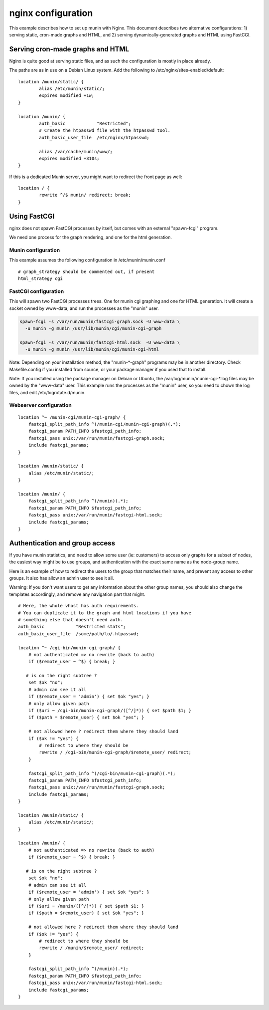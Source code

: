 .. _example-webserver-nginx:

=====================
 nginx configuration
=====================

This example describes how to set up munin with Nginx. This document describes two alternative configurations: 1) serving static, cron-made graphs and HTML, and 2) serving dynamically-generated graphs and HTML using FastCGI.


Serving cron-made graphs and HTML
=================================

Nginx is quite good at serving static files, and as such the configuration is
mostly in place already.

The paths are as in use on a Debian Linux system.
Add the following to /etc/nginx/sites-enabled/default::

    location /munin/static/ {
            alias /etc/munin/static/;
            expires modified +1w;
    }

    location /munin/ {
            auth_basic            "Restricted";
            # Create the htpasswd file with the htpasswd tool.
            auth_basic_user_file  /etc/nginx/htpasswd;

            alias /var/cache/munin/www/;
            expires modified +310s;
    }


If this is a dedicated Munin server, you might want to redirect the front
page as well::

    location / {
            rewrite ^/$ munin/ redirect; break;
    }


Using FastCGI
=============

nginx does not spawn FastCGI processes by itself, but comes with an
external "spawn-fcgi" program.

We need one process for the graph rendering, and one for the html
generation.

Munin configuration
-------------------

This example assumes the following configuration in
/etc/munin/munin.conf

.. index::
   pair: example; munin.conf

::

 # graph_strategy should be commented out, if present
 html_strategy cgi

FastCGI configuration
---------------------

This will spawn two FastCGI processes trees. One for munin cgi
graphing and one for HTML generation. It will create a socket owned by
www-data, and run the processes as the "munin" user.

.. index::
   pair: example; munin-cgi-graph invocation

.. code-block:: bash

  spawn-fcgi -s /var/run/munin/fastcgi-graph.sock -U www-data \
    -u munin -g munin /usr/lib/munin/cgi/munin-cgi-graph

  spawn-fcgi -s /var/run/munin/fastcgi-html.sock  -U www-data \
    -u munin -g munin /usr/lib/munin/cgi/munin-cgi-html

Note: Depending on your installation method, the "munin-\*-graph"
programs may be in another directory. Check Makefile.config if you
installed from source, or your package manager if you used that to
install.

Note: If you installed using the package manager on Debian or Ubuntu,
the /var/log/munin/munin-cgi-\*.log files may be owned by the
"www-data" user. This example runs the processes as the "munin" user,
so you need to chown the log files, and edit /etc/logrotate.d/munin.

Webserver configuration
-----------------------

.. index::
   pair: example; nginx configuration

::

    location ^~ /munin-cgi/munin-cgi-graph/ {
        fastcgi_split_path_info ^(/munin-cgi/munin-cgi-graph)(.*);
        fastcgi_param PATH_INFO $fastcgi_path_info;
        fastcgi_pass unix:/var/run/munin/fastcgi-graph.sock;
        include fastcgi_params;
    }

    location /munin/static/ {
        alias /etc/munin/static/;
    }

    location /munin/ {
        fastcgi_split_path_info ^(/munin)(.*);
        fastcgi_param PATH_INFO $fastcgi_path_info;
        fastcgi_pass unix:/var/run/munin/fastcgi-html.sock;
        include fastcgi_params;
    }


Authentication and group access
===============================

.. index::
   pair: example; nginx authentication group configuration

If you have munin statistics, and need to allow some user (ie:
customers) to access only graphs for a subset of nodes, the easiest way
might be to use groups, and authentication with the exact same name as
the node-group name.

Here is an example of how to redirect the users to the group that
matches their name, and prevent any access to other groups. It also has
allow an admin user to see it all.

Warning: If you don't want users to get any information about the other
group names, you should also change the templates accordingly, and
remove any navigation part that might.

::

    # Here, the whole vhost has auth requirements.
    # You can duplicate it to the graph and html locations if you have
    # something else that doesn't need auth.
    auth_basic            "Restricted stats";
    auth_basic_user_file  /some/path/to/.htpasswd;

    location ^~ /cgi-bin/munin-cgi-graph/ {
        # not authenticated => no rewrite (back to auth)
        if ($remote_user ~ ^$) { break; }

       # is on the right subtree ?
        set $ok "no";
        # admin can see it all
        if ($remote_user = 'admin') { set $ok "yes"; }
        # only allow given path
        if ($uri ~ /cgi-bin/munin-cgi-graph/([^/]*)) { set $path $1; }
        if ($path = $remote_user) { set $ok "yes"; }

        # not allowed here ? redirect them where they should land
        if ($ok != "yes") {
            # redirect to where they should be
            rewrite / /cgi-bin/munin-cgi-graph/$remote_user/ redirect;
        }

        fastcgi_split_path_info ^(/cgi-bin/munin-cgi-graph)(.*);
        fastcgi_param PATH_INFO $fastcgi_path_info;
        fastcgi_pass unix:/var/run/munin/fastcgi-graph.sock;
        include fastcgi_params;
    }

    location /munin/static/ {
        alias /etc/munin/static/;
    }

    location /munin/ {
        # not authenticated => no rewrite (back to auth)
        if ($remote_user ~ ^$) { break; }

       # is on the right subtree ?
        set $ok "no";
        # admin can see it all
        if ($remote_user = 'admin') { set $ok "yes"; }
        # only allow given path
        if ($uri ~ /munin/([^/]*)) { set $path $1; }
        if ($path = $remote_user) { set $ok "yes"; }

        # not allowed here ? redirect them where they should land
        if ($ok != "yes") {
            # redirect to where they should be
            rewrite / /munin/$remote_user/ redirect;
        }

        fastcgi_split_path_info ^(/munin)(.*);
        fastcgi_param PATH_INFO $fastcgi_path_info;
        fastcgi_pass unix:/var/run/munin/fastcgi-html.sock;
        include fastcgi_params;
    }
